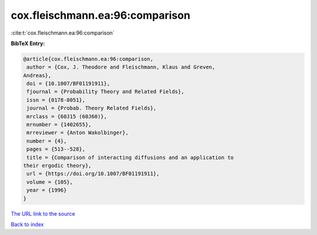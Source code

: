 cox.fleischmann.ea:96:comparison
================================

:cite:t:`cox.fleischmann.ea:96:comparison`

**BibTeX Entry:**

.. code-block:: bibtex

   @article{cox.fleischmann.ea:96:comparison,
    author = {Cox, J. Theodore and Fleischmann, Klaus and Greven,
   Andreas},
    doi = {10.1007/BF01191911},
    fjournal = {Probability Theory and Related Fields},
    issn = {0178-8051},
    journal = {Probab. Theory Related Fields},
    mrclass = {60J15 (60J60)},
    mrnumber = {1402655},
    mrreviewer = {Anton Wakolbinger},
    number = {4},
    pages = {513--528},
    title = {Comparison of interacting diffusions and an application to
   their ergodic theory},
    url = {https://doi.org/10.1007/BF01191911},
    volume = {105},
    year = {1996}
   }
`The URL link to the source <ttps://doi.org/10.1007/BF01191911}>`_


`Back to index <../By-Cite-Keys.html>`_

